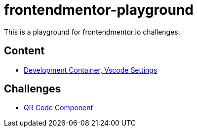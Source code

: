 = frontendmentor-playground
This is a playground for frontendmentor.io challenges.

== Content
* link:./docs/devcontainer.adoc[Development Container, Vscode Settings]

== Challenges
* link:./challenges/newbie/qr-code-component/dist/index.html[QR Code Component]